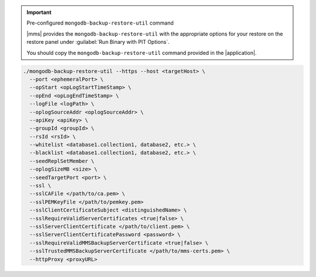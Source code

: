 .. important:: Pre-configured ``mongodb-backup-restore-util`` command

   |mms| provides the ``mongodb-backup-restore-util`` with the
   appropriate options for your restore on the restore panel under
   :guilabel:`Run Binary with PIT Options`.

   You should copy the ``mongodb-backup-restore-util`` command
   provided in the |application|.

.. code-block:: sh

   ./mongodb-backup-restore-util --https --host <targetHost> \
     --port <ephemeralPort> \
     --opStart <opLogStartTimeStamp> \
     --opEnd <opLogEndTimeStamp> \
     --logFile <logPath> \
     --oplogSourceAddr <oplogSourceAddr> \
     --apiKey <apiKey> \
     --groupId <groupId> \
     --rsId <rsId> \
     --whitelist <database1.collection1, database2, etc.> \
     --blacklist <database1.collection1, database2, etc.> \
     --seedReplSetMember \
     --oplogSizeMB <size> \
     --seedTargetPort <port> \
     --ssl \
     --sslCAFile </path/to/ca.pem> \
     --sslPEMKeyFile </path/to/pemkey.pem>
     --sslClientCertificateSubject <distinguishedName> \
     --sslRequireValidServerCertificates <true|false> \
     --sslServerClientCertificate </path/to/client.pem> \
     --sslServerClientCertificatePassword <password> \
     --sslRequireValidMMSBackupServerCertificate <true|false> \
     --sslTrustedMMSBackupServerCertificate </path/to/mms-certs.pem> \
     --httpProxy <proxyURL>
